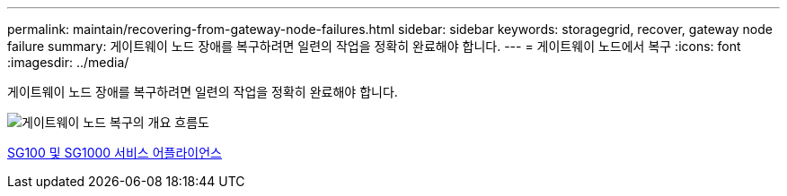 ---
permalink: maintain/recovering-from-gateway-node-failures.html 
sidebar: sidebar 
keywords: storagegrid, recover, gateway node failure 
summary: 게이트웨이 노드 장애를 복구하려면 일련의 작업을 정확히 완료해야 합니다. 
---
= 게이트웨이 노드에서 복구
:icons: font
:imagesdir: ../media/


[role="lead"]
게이트웨이 노드 장애를 복구하려면 일련의 작업을 정확히 완료해야 합니다.

image::../media/overview_api_gateway_node_recovery.png[게이트웨이 노드 복구의 개요 흐름도]

xref:../sg100-1000/index.adoc[SG100 및 SG1000 서비스 어플라이언스]
